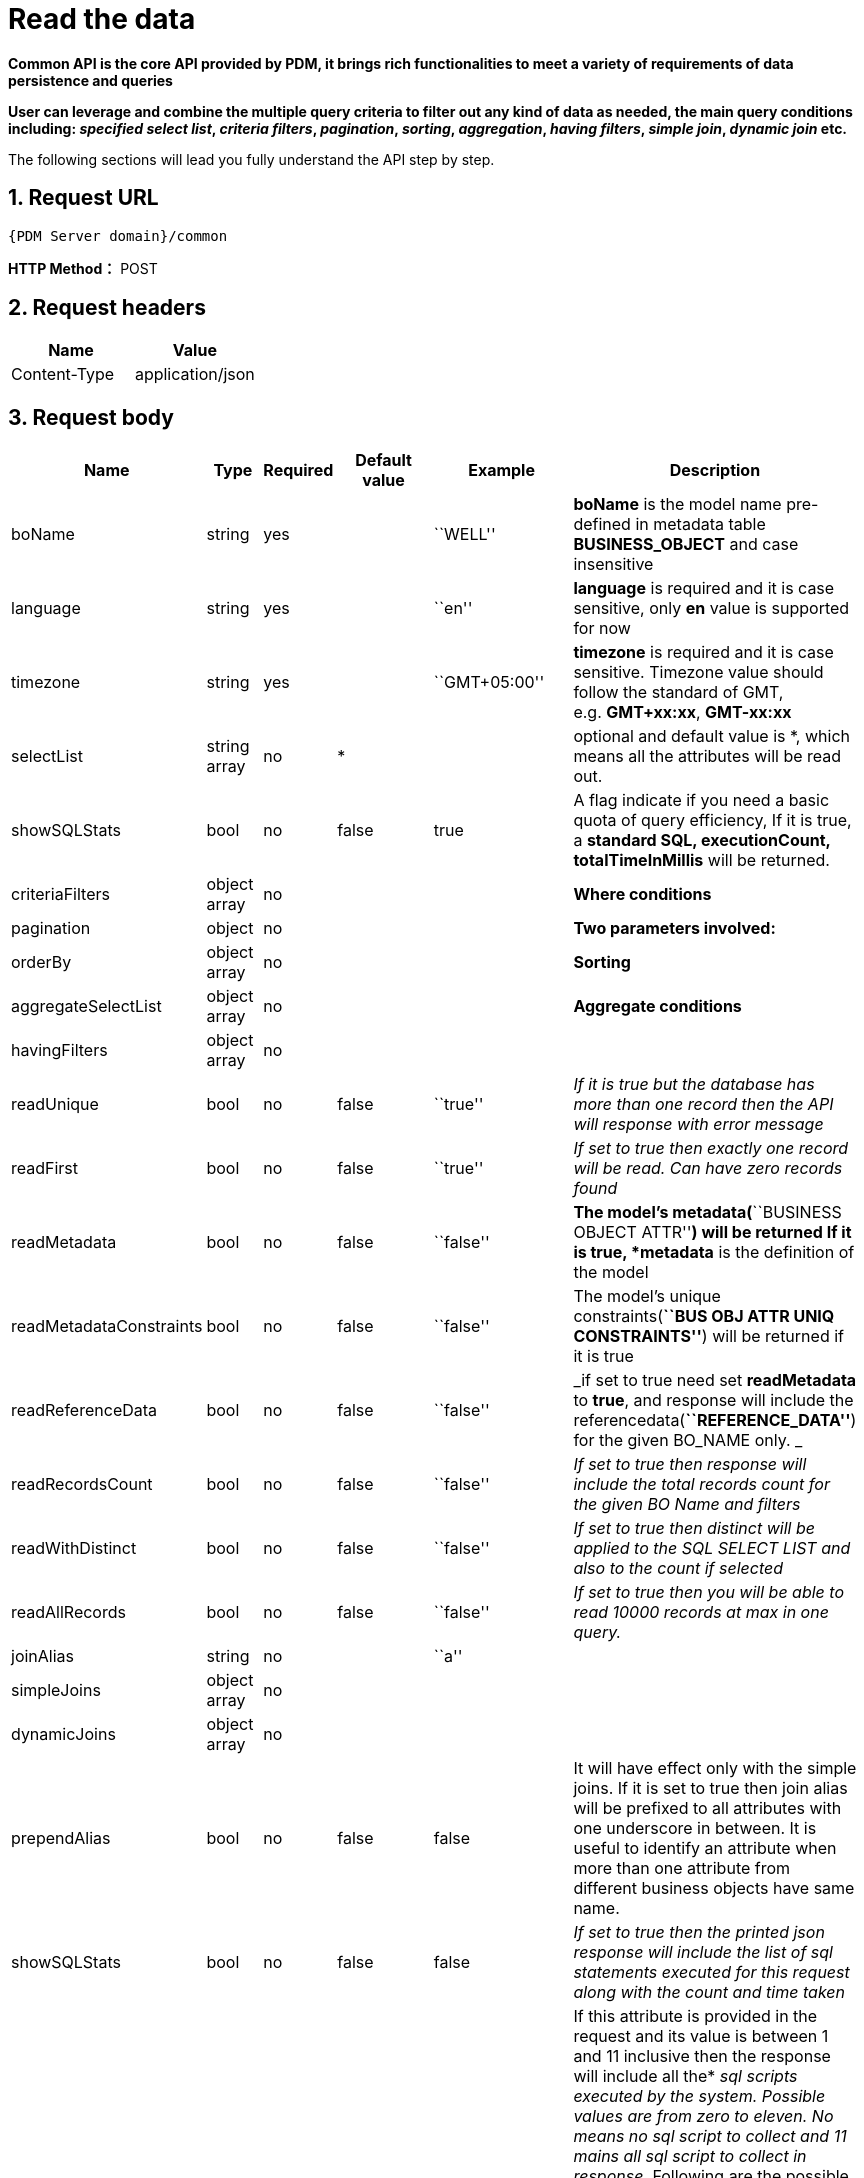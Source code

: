 = Read the data

*Common API is the core API provided by PDM, it brings rich functionalities to meet a variety of requirements of data persistence and queries*

*User can leverage and combine the multiple query criteria to filter out any kind of data as needed, the main query conditions including: _specified select list_, _criteria filters_, _pagination_, _sorting_, _aggregation_, _having filters_, _simple join_, _dynamic join_ etc.*

The following sections will lead you fully understand the API step by step.

== 1. Request URL

`{PDM Server domain}/common`

*HTTP Method：* POST

== 2. Request headers

[cols=",",options="header",]
|===
|Name |Value
|Content-Type |application/json
|===

[#3-request-body]
== 3. Request body

[width="99%",cols="7%,2%,4%,29%,29%,29%",options="header",]
|===
|Name |Type |Required |Default value |Example |Description
|boName |string |yes | |``WELL'' |*boName* is the model name pre-defined in metadata table *BUSINESS_OBJECT* and case insensitive
|language |string |yes | |``en'' |*language* is required and it is case sensitive, only *en* value is supported for now
|timezone |string |yes | |``GMT+05:00'' |*timezone* is required and it is case sensitive. Timezone value should follow the standard of GMT, e.g. *GMT+xx:xx*, *GMT-xx:xx*
|selectList |string array |no |* | |optional and default value is *, which means all the attributes will be read out.
|showSQLStats |bool |no |false |true |A flag indicate if you need a basic quota of query efficiency, If it is true, a *standard SQL, executionCount, totalTimeInMillis* will be returned.
|criteriaFilters |object array |no | | |*Where conditions*
|pagination |object |no | | |*Two parameters involved:*
|orderBy |object array |no | | |*Sorting*
|aggregateSelectList |object array |no | | |*Aggregate conditions*
|havingFilters |object array |no | | |
|readUnique |bool |no |false |``true'' |_If it is true but the database has more than one record then the API will response with error message_
|readFirst |bool |no |false |``true'' |_If set to true then exactly one record will be read. Can have zero records found_
|readMetadata |bool |no |false |``false'' |*The model’s metadata(*``BUSINESS OBJECT ATTR''*) will be returned If it is true, *metadata* is the definition of the model
|readMetadataConstraints |bool |no |false |``false'' |The model’s unique constraints(*``BUS OBJ ATTR UNIQ CONSTRAINTS''*) will be returned if it is true
|readReferenceData |bool |no |false |``false'' |_if set to true need set *readMetadata* to *true*, and response will include the referencedata(*``REFERENCE_DATA''*) for the given BO_NAME only. _
|readRecordsCount |bool |no |false |``false'' |_If set to true then response will include the total records count for the given BO Name and filters_
|readWithDistinct |bool |no |false |``false'' |_If set to true then distinct will be applied to the SQL SELECT LIST and also to the count if selected_
|readAllRecords |bool |no |false |``false'' |_If set to true then you will be able to read 10000 records at max in one query._
|joinAlias |string |no | |``a'' |
|simpleJoins |object array |no | | |
|dynamicJoins |object array |no | | |
|prependAlias |bool |no |false |false |It will have effect only with the simple joins. If it is set to true then join alias will be prefixed to all attributes with one underscore in between. It is useful to identify an attribute when more than one attribute from different business objects have same name.
|showSQLStats |bool |no |false |false |_If set to true then the printed json response will include the list of sql statements executed for this request along with the count and time taken_
|collectSQLScript |integer |no |0 |1 |If this attribute is provided in the request and its value is between 1 and 11 inclusive then the response will include all the* _sql_ _scripts executed by the system. Possible values are from zero to eleven. No means no_ _sql_ _script to collect and 11 mains all_ _sql_ _script to collect in response._ Following are the possible values* _// 0: No SQL Script At All (Default)_ _// 1: COUNT Only_ _// 2: SELECT ONLY_ _// 3: SELECT and COUNT_ _// 4: INSERT Only_ _// 5: UPDATE Only_ _// 6: DELETE Only_ _// 7: INSERT and UPDATE Only_ _// 8: ALL DML Operations Only_ _// 9: ALL DDL Operations Only_ _// 10: ALL DDL and DML Operations Only_
|===


[IMPORTANT]
====
* All keys are case sensitive
* Values for keys _boName_ and _boAttrName_ are case insensitive.
* Some keys have a predefined format for their values like language, timezone, date time, etc.
====

.All acceptable/possible time formats
[NOTE]
====
* All acceptable/possible date only and timestamp and time only formats which can be parsed by the API.
* Following is the list of all possible supported parse-able patterns. We start parsing from a more detail pattern and if not matched then we try to match a less detailed pattern till end.
* If no match is found then API will throw an error.
====

[source,sql]
----
TIME_ONLY_FORMAT("HH:mm:ss")
TIME_ONLY_FORMAT_WITH_MILLIS("HH:mm:ss.SSS")
// HYPHEN BASED DATE FORMATS
DATE_ONLY_FORMAT("yyyy-MM-dd")
DATETIME_FORMAT_WITHOUT_SECONDS("yyyy-MM-dd'T'HH:mm")
DATETIME_FORMAT_WITH_T("yyyy-MM-dd'T'HH:mm:ss")
DATETIME_FORMAT("yyyy-MM-dd HH:mm:ss")
DATETIME_FORMAT_WITH_TIMEZONE("yyyy-MM-dd HH:mm:ssX")
TIMESTAMP_FORMAT_WITHOUT_TIMEZONE("yyyy-MM-dd HH:mm:ss.SSS")
TIMESTAMP_FORMAT_WITH_TIMEZONE("yyyy-MM-dd HH:mm:ss.SSSX")
TIMESTAMP_ISO_FORMAT_UTC("yyyy-MM-dd'T'HH:mm:ss'Z'")
TIMESTAMP_ISO_FORMAT_WITH_MILLIS_UTC("yyyy-MM-dd'T'HH:mm:ss.SSS'Z'")
TIMESTAMP_ISO_FORMAT_WITH_TIMEZONE("yyyy-MM-dd'T'HH:mm:ssX")
TIMESTAMP_ISO_FORMAT_WITH_TIMEZONE_AND_MILLIS("yyyy-MM-dd'T'HH:mm:ss.SSSX")
// SLASH BASED DATE FORMATS
DATE_ONLY_SLASH_FORMAT("yyyy/MM/dd")
DATETIME_SLASH_FORMAT_WITHOUT_SECONDS("yyyy/MM/dd'T'HH:mm")
DATETIME_SLASH_FORMAT_WITH_T("yyyy-MM-dd'T'HH:mm:ss")
DATETIME_SLASH_FORMAT("yyyy/MM/dd HH:mm:ss")
DATETIME_SLASH_FORMAT_WITH_TIMEZONE("yyyy/MM/dd HH:mm:ssX")
TIMESTAMP_SLASH_FORMAT_WITHOUT_TIMEZONE("yyy/MM/dd HH:mm:ss.SSS")
TIMESTAMP_SLASH_FORMAT_WITH_TIMEZONE("yyy/MM/dd HH:mm:ss.SSSX")
TIMESTAMP_ISO_SLASH_FORMAT_UTC("yyy/MM/dd'T'HH:mm:ss'Z'")
TIMESTAMP_ISO_SLASH_FORMAT_WITH_MILLIS_UTC("yyy/MM/dd'T'HH:mm:ss.SSS'Z'")
TIMESTAMP_ISO_SLASH_FORMAT_WITH_TIMEZONE("yyy/MM/dd'T'HH:mm:ssX")
TIMESTAMP_ISO_SLASH_FORMAT_WITH_TIMEZONE_AND_MILLIS("yyy/MM/dd'T'HH:mm:ss.SSSX")
----

=== 3.1. Required and basic

Query the specified table.


.Query the specified table.
[example]
====
Query the well data. (The default is to query the first page)

[source,json]
----
{
    "boName": "WELL",
    "language": "en",
    "timezone": "GMT+05:00"
}
----
====

The final executed SQL:

[source,sql]
----
SELECT * FROM WELL
FETCH NEXT (20) ROWS ONLY
----

+
++++
<details>
<summary><font style="color: blue; cursor: pointer; text-decoration:underline; background-color: 	#F0F8FF">Try it myself</font>
</summary>
<iframe src="./_attachments/read-records/api-common-basic.html" width="600px" height="620px" >
</iframe>
</details>
++++

==== Parameters

[width="100%",cols="9%,6%,9%,60%,8%,8%",options="header",]
|===
|Name |Type |Required |Default value |Example value |Description
|boName |string |yes | |``WELL'' |*boName* is pre-defined in metadata table *BUSINESS_OBJECT* and case insensitive. link:#GetAllBoName[*Get all boName*]
|language |string |yes | |``en'' |*language* is required and it is case sensitive and only *en* value is supported for now
|timezone |string |yes | |``GMT+05:00'' |*timezone* is required and it is case sensitive. Timezone value only supports specific format *GMT+xx:xx*, *GMT-xx:xx*
|===

==== [#GetAllBoName]#Get all boName#

You can copy the following json as body to get all boName. Specific parameters will be explained later.


[source,json]
----
{
   "boName":"BUSINESS OBJECT",
   "language":"en",
   "timezone":"GMT+08:00",
   "selectList":[
      "BO_NAME"
   ],
   "orderBy":[
      {
         "boAttrName":"business_object_id",
         "order":"ASC"
      }
   ],
   "readAllRecords":true
}
----

==== [#GetBoAttrNameByBoName]#Get boAttrName by boName#

You can copy the following json(replace *values* to specific boName) as body to get boAttrName by boName. Specific parameters will be explained later.

[source,json]
----
{
   "boName":"BUSINESS OBJECT ATTR",
   "language":"en",
   "timezone":"GMT+08:00",
   "selectList":[
      "BO_ATTR_NAME"
   ],
   "criteriaFilters":[
      {
         "boAttrName":"BO_NAME",
         "operator":"EQUALS",
         "values":[
            "WELL"
         ]
      }
   ],
   "orderBy":[
      {
         "boAttrName":"business_object_attr_id",
         "order":"ASC"
      }
   ],
   "readAllRecords":true
}
----

=== 3.2. selectList

Return data from a column list.

.Query the well data. (The default is to query the first page) Only query columns: ``WELL_NAME'',``AREA_NAME'', and return the SQL statement.
[example]
====
[source,json]
----
{
   "boName":"WELL",
   "language":"en",
   "timezone":"GMT+05:00",
   "selectList":[
      "WELL_NAME",
      "AREA_NAME"
   ],
   "showSQLStats":true
}
----

*The final executed SQL:*

[source,sql]
----
SELECT WELL_NAME, AREA_NAME FROM WELL
FETCH NEXT (20) ROWS ONLY
----
====

++++
<details>
<summary><font style="color: blue; cursor: pointer; text-decoration:underline; background-color: 	#F0F8FF">Try it myself</font>
</summary>
<iframe src="./_attachments/read-records/api-common-selectList.html" width="600px" height="620px">
</iframe>
</details>
++++

==== Parameters

[width="100%",cols="7%,5%,4%,28%,28%,28%",options="header",]
|===
|Name |Type |Required |Default value |Example value |Description
|selectList |string array |no |* | |optional and default is * means all the columns defined in metadata will be selected.
|showSQLStats |bool |no |false |true |If true, query *sql, executionCount, totalTimeInMillis* will be returned.
|===

=== 3.3. criteriaFilters


*Where condition*

.Query the well data. (The default is to query the first page) Query WELL_TYPE=``OIL'' and WELL_NAME like ``CN'' and AREA_ID in(1,2,3,4,5) and WELL_ID between(1,10000)
[example]
====
[source,json]
----
{
   "boName":"WELL",
   "language":"en",
   "timezone":"GMT+05:00",
   "criteriaFilters":[
      {
         "boAttrName":"WELL_TYPE",
         "operator":"EQUALS",
         "values":[
            "OIL"
         ]
      },
      {
         "boAttrName":"WELL_NAME",
         "operator":"LIKE",
         "values":[
            "CN"
         ]
      },
      {
         "boAttrName":"AREA_ID",
         "operator":"IN",
         "values":[
            1,
            2,
            3,
            4,
            5
         ]
      },
      {
         "boAttrName":"WELL_ID",
         "operator":"BETWEEN",
         "values":[
            1,
            10000
         ]
      }
   ]
}
----

*The final executed SQL:*

[source,sql]
----
SELECT * FROM WELL
WHERE (WELL_TYPE = 'OIL')
    AND (WELL_NAME LIKE '%CN%')
    AND (AREA_ID IN (1, 2, 3, 4, 5))
    AND (WELL_ID BETWEEN 1 AND 10000)
FETCH NEXT (20) ROWS ONLY
----
====

++++
<details>
<summary><font style="color: blue; cursor: pointer; text-decoration:underline; background-color: 	#F0F8FF">Try it myself</font>
</summary>
<iframe src="./_attachments/read-records/api-common-criteriaFilters.html" width="600px" height="620px">
</iframe>
</details>
++++

==== Parameters

[width="100%",cols="10%,5%,4%,27%,27%,27%",options="header",]
|===
|Name |Type |Required |Default value |Example value |Description
|criteriaFilters |object array |no | | |*Where conditions*
|===

==== [#criteriaFilters.Parameters]#criteriaFilters.Parameters#

[width="100%",cols="12%,5%,7%,11%,11%,54%",options="header",]
|===
|Name |Type |Required |Default value |Example value |Description
|boAttrName |string |yes | |``UWI'' |*boAttrName* is pre-defined in metadata table *BUSINESS_OBJECT_ATTR* and case insensitive. link:#GetBoAttrNameByBoName[*Get boAttrName by boName*]
|operator |string |yes | |LIKE |SQL operator, SUPPORTED OPERATORS please see link:#criteriaFilters.Operators[*criteriaFilters.Operators*]
|values |array |yes | |[``UWI-12345''] |key *values* is an array of values
|===

==== [#criteriaFilters.Operators]#criteriaFilters.Operators#

*All Operators are case sensitive*

[cols=",",options="header",]
|===
|Name |Description
|EQUALS |=
|NOT_EQUALS |!=
|GREATER_THAN |>
|LESS_THAN |<
|GREATER_OR_EQUALS |>=
|LESS_OR_EQUALS |<=
|BETWEEN |between
|NOT_BETWEEN |not between
|IN |in
|NOT_IN |not in
|LIKE |like
|NOT_LIKE |not like
|===

Note:: Following operators are Postgres Only. VDB connection will not support these and will throw error incase we use them over VDB or on some other databases. JSONB operators are being used in full text search only for now.

[cols=",",options="header",]
|===
|Name |Description
|ILIKE |ilike
|NOT_ILIKE |not ilike
|JSONB_FIND_EXACT |jsonb find exact
|JSONB_FIND_LIKE |jsonb find like
|JSONB_DOT |jsonb dot
|JSONB_DOT_FOR_TEXT |jsonb dot for text
|===

=== 3.4. pagination

*Query the data for the specified page*

.Query the well data on the second page and per page displays 30.
[example]
====
[source,json]
----
{
   "boName":"WELL",
   "language":"en",
   "timezone":"GMT+05:00",
   "pagination":{
      "recordsPerPage":30,
      "pages":[
         2
      ]
   }
}
----

*The final executed SQL:*

[source,sql]
----
SELECT * FROM WELL
OFFSET (30) ROWS
FETCH NEXT (30) ROWS ONLY
----
====

++++
<details>
<summary><font style="color: blue; cursor: pointer; text-decoration:underline; background-color: 	#F0F8FF">Try it myself</font>
</summary>
<iframe src="./_attachment/read-records/api-common-pagination.html" width="600px" height="620px">
</iframe>
</details>
++++

==== Parameters

[width="100%",cols="7%,2%,4%,29%,29%,29%",options="header",]
|===
|Name |Type |Required |Default value |Example value |Description
|pagination |object |no | | |
|===

=== 3.5. orderBy

*Order condition*

.Query the well data and sort by ``UWI'' ascending and ``WELL_NAME'' Descending.
[example]
====
[source,json]
----
{
   "boName":"WELL",
   "language":"en",
   "timezone":"GMT+05:00",
   "orderBy": [
    {
      "boAttrName": "UWI",
      "order": "ASC"
    },
    {
      "boAttrName": "WELL_NAME",
      "order": "DESC"
    }
  ]
}
----

*The final executed SQL:*

[source,sql]
----
SELECT * FROM WELL
ORDER BY UWI ASC, WELL_NAME DESC
FETCH NEXT (20) ROWS ONLY
----
====

++++
<details>
<summary><font style="color: blue; cursor: pointer; text-decoration:underline; background-color: 	#F0F8FF">Try it myself</font>
</summary>
<iframe src="./_attachments/read-records/api-common-orderBy.html" width="600px" height="620px">
</iframe>
</details>
++++
==== Parameters

[width="100%",cols="6%,16%,4%,28%,28%,18%",options="header",]
|===
|Name |Type |Required |Default value |Example value |Description
|orderBy |object array |no | | |
|===

=== 3.6. aggregateSelectList

*Aggregate conditions*


.Aggregate Max WELL_ID and Min WELL_ID
[example]
====
[source,json]
----
{
   "boName":"WELL",
   "language":"en",
   "timezone":"GMT+05:00",
   "aggregateSelectList":[
      {
         "boAttrName":"WELL_ID",
         "aggregateFunction":"MAX",
         "alias":"MAX_WELL_ID"
      },
      {
         "boAttrName":"WELL_ID",
         "aggregateFunction":"MIN",
         "alias":"MIN_WELL_ID"
      }
   ]
}
----


*The final executed SQL of Example:*

[source,sql]
----
SELECT MAX(WELL_ID) as MAX_WELL_ID, MIN(WELL_ID) as MIN_WELL_ID FROM WELL
FETCH NEXT (20) ROWS ONLY
----
====

.Query WELL_NAME,AREA_NAME and Aggregate Max WELL_ID and Min WELL_ID
[example]
====
[source,json]
----
{
   "boName":"WELL",
   "language":"en",
   "timezone":"GMT+05:00",
   "selectList":[
      "WELL_NAME",
      "AREA_NAME"
   ],
   "aggregateSelectList":[
      {
         "boAttrName":"WELL_ID",
         "aggregateFunction":"MAX",
         "alias":"MAX_WELL_ID"
      },
      {
         "boAttrName":"WELL_ID",
         "aggregateFunction":"MIN",
         "alias":"MIN_WELL_ID"
      }
   ]
}
----

*The final executed SQL of Example:*

[source,sql]
----
SELECT WELL_NAME, AREA_NAME, MAX(WELL_ID) as MAX_WELL_ID,
MIN(WELL_ID) as MIN_WELL_ID FROM WELL
GROUP BY WELL_NAME, AREA_NAME
FETCH NEXT (20) ROWS ONLY
----
====

++++
<details>
<summary><font style="color: blue; cursor: pointer; text-decoration:underline; background-color: 	#F0F8FF">Try it myself</font>
</summary>
<iframe src="./_attachments/read-records/api-common-aggregateSelectList.html" width="600px" height="620px">
</iframe>
</details>
++++
==== Parameters

[width="99%",cols="10%,5%,4%,27%,27%,27%",options="header",]
|===
|Name |Type |Required |Default value |Example value |Description
|aggregateSelectList |object array |no | | |*Aggregate conditions*
|===

==== [#aggregateSelectList.Parameters]#aggregateSelectList.Parameters#

[width="100%",cols="16%,5%,6%,11%,11%,51%",options="header",]
|===
|Name |Type |Required |Default value |Example value |Description
|boAttrName |string |yes | |``WELL_ID'' |*boAttrName* is pre-defined in metadata table *BUSINESS_OBJECT_ATTR* and case insensitive. link:#GetBoAttrNameByBoName[*Get boAttrName by boName*]
|aggregateFunction |string |yes | |``MAX'' |support *MIN*, *MAX*, *SUM*, *AVG* and *Count*
|alias |string |yes | |``MAX_WELL_ID'' |will be used to get back the value from the response
|===

=== 3.7. havingFilters

*Having condition*

.Read Max of VOLUME_DATE For All Wells Which Were Created Before 2019 And Their BOE_VOLUME Is Not NULL
[example]
====
[source,json]
----
{
   "boName":"WELL VOL DAILY",
   "language":"en",
   "timezone":"GMT+05:00",
   "selectList":[
      "UWI"
   ],
   "aggregateSelectList":[
      {
         "boAttrName":"VOLUME_DATE",
         "aggregateFunction":"MAX",
         "alias":"MAX_VOLUME_DATE"
      }
   ],
   "criteriaFilters":[
      {
         "boAttrName":"BOE_VOLUME",
         "operator":"NOT_EQUALS",
         "values":[
            null
         ]
      }
   ],
   "havingFilters":[
      {
         "aggregateColumn":{
            "boAttrName":"ROW_CREATED_DATE",
            "aggregateFunction":"MAX"
         },
         "operator":"LESS_THAN",
         "values":[
            "2019-01-01 00:00:00+05:00"
         ]
      }
   ]
}
----

*The final executed SQL of Example1:*

[source,sql]
----
SELECT UWI, MAX(VOLUME_DATE) as MAX_VOLUME_DATE FROM WELL_VOL_DAILY
WHERE (BOE_VOLUME IS NOT NULL)
GROUP BY UWI
HAVING (MAX(ROW_CREATED_DATE) < '2019-01-01 00:00:00+05:00')
FETCH NEXT (20) ROWS ONLY
----
====

++++
<details>
<summary><font style="color: blue; cursor: pointer; text-decoration:underline; background-color: 	#F0F8FF">Try it myself</font>
</summary>
<iframe src="./_attachment/read-records/api-common-aggregateSelectList.html" width="600px" height="620px">
</iframe>
</details>
++++

==== Parameters

[width="100%",cols="14%,10%,6%,10%,10%,50%",options="header",]
|===
|Name |Type |Required |Default value |Example value |Description
|havingFilters |object array |no | | |
|===

==== [#havingFilters.Parameters]#havingFilters.Parameters#

[width="100%",cols="16%,9%,6%,10%,10%,49%",options="header",]
|===
|Name |Type |Required |Default value |Example value |Description
|aggregateColumn |object |yes | | |
|operator |string |yes | |``LESS_THAN'' |supported please see link:#havingFilters.Operators[*havingFilters.Operators*]
|values |object array |yes | | |key *values* is an array of values
|===

==== [#havingFilters.Operators]#havingFilters.Operators#

*All Operators are case sensitive*

[cols=",",options="header",]
|===
|Name |Description
|EQUALS |=
|NOT_EQUALS |!=
|GREATER_THAN |>
|LESS_THAN |<
|GREATER_OR_EQUALS |>=
|LESS_OR_EQUALS |<=
|BETWEEN |between
|NOT_BETWEEN |not between
|IN |in
|NOT_IN |not in
|LIKE |like
|NOT_LIKE |not like
|ILIKE |ilike
|NOT_ILIKE |not ilike
|===

=== 3.8. read options

*Various read options*

==== Parameters

[width="100%",cols="22%,3%,6%,10%,10%,49%",options="header",]
|===
|Name |Type |Required |Default value |Example value |Description
|readUnique |bool |no |false |``true'' |_If set to true and the database has more than one record then service will throw error_
|readFirst |bool |no |false |``true'' |_If set to true then exactly one record will be read. Can have zero records found_
|readMetadata |bool |no |false |``false'' |_If set to true then response will include the metadata(*``BUSINESS OBJECT ATTR''*) for the given BO_NAME only_
|readMetadataConstraints |bool |no |false |``false'' |_If set to true then response will include the metadata unique constraints(*``BUS OBJ ATTR UNIQ CONSTRAINTS''*) for the given BO_NAME only_
|readReferenceData |bool |no |false |``false'' |_if set to true need set *readMetadata* to *true*, and response will include the referencedata(*``REFERENCE_DATA''*) for the given BO_NAME only. _
|readRecordsCount |bool |no |false |``false'' |_If set to true then response will include the total records count for the given BO Name and filters_
|readWithDistinct |bool |no |false |``false'' |_If set to true then distinct will be applied to the SQL SELECT LIST and also to the count if selected_
|readAllRecords |bool |no |false |``false'' |_If set to true then you will be able to read 10000 records at max in one query._
|===

=== 3.9. simple join

*Joins are a useful and powerful feature of relational databases. It allows us to read data from more than one table using a single SQL statement. When the join sql statement is executed each row of one table is mapped to all the rows of the other table. This mapping rows of one table to another table is call cross product. The resultant table of cross product can be of high volume which can be decreased by using join conditions and where clause filters. Simple join are those where the table structure of the joined table already exists.*

.WELL and WELLBORE simple join.
[example]
====
[source,json]
----
{
  "boName": "WELL",
  "language": "en",
  "timezone": "GMT+05:00",
  "joinAlias": "a",
  "selectList": [
    "WELL_ID",
    "WELL_NAME",
    "AREA_NAME",
    "UWI"
  ],
  "simpleJoins": [
    {
      "boName": "WELLBORE",
      "joinType": "INNER",
      "joinAlias": "b",
      "selectList": [
        "WELLBORE_ID",
        "WELLBORE_NAME"
      ],
      "joiningConditions": [
        {
          "leftSide": {
            "joinAlias": "a",
            "boAttrName": "UWI"
          },
          "operator": "EQUALS",
          "rightSide": {
            "joinAlias": "b",
            "boAttrName": "WELL_UWI"
          }
        }
      ]
    }
  ],
  "prependAlias": false,
  "showSQLStats":true
}
----

*The final executed SQL of Example:*

[source,sql]
----
SELECT a.WELL_ID, a.WELL_NAME, a.AREA_NAME, a.UWI,
b.WELLBORE_ID, b.WELLBORE_NAME
FROM WELL AS a  INNER JOIN WELLBORE AS b
ON a.UWI = b.WELL_UWI
FETCH NEXT (20) ROWS ONLY
----
====

.More joins and more combination conditions.
[example]
====

[source,json]
----
{
  "boName": "WELL",
  "language": "en",
  "timezone": "GMT+05:00",
  "joinAlias": "a",
  "selectList": [
    "WELL_ID",
    "WELL_NAME",
    "AREA_NAME",
    "UWI"
  ],
  "criteriaFilters": [
    {
      "boAttrName": "WELL_NAME",
      "operator": "LIKE",
      "values": [
        "P"
      ]
    }
  ],
  "pagination": {
    "recordsPerPage": 30,
    "pages": [
      1
    ]
  },
  "simpleJoins": [
    {
      "boName": "WELLBORE",
      "joinType": "INNER",
      "joinAlias": "b",
      "selectList": [
        "WELLBORE_ID",
        "WELLBORE_NAME"
      ],
      "joiningConditions": [
        {
          "leftSide": {
            "joinAlias": "a",
            "boAttrName": "UWI"
          },
          "operator": "EQUALS",
          "rightSide": {
            "joinAlias": "b",
            "boAttrName": "WELL_UWI"
          }
        }
      ],
      "criteriaFilters": [
        {
          "boAttrName": "WELL_UWI",
          "operator": "LIKE",
          "values": [
            "P"
          ]
        }
      ],
      "orderBy": [
        {
          "boAttrName": "WELL_UWI",
          "order": "DESC"
        }
      ]
    },
    {
      "boName": "well vol daily",
      "joinType": "INNER",
      "joinAlias": "c",
      "joiningConditions": [
        {
          "leftSide": {
            "joinAlias": "a",
            "boAttrName": "UWI"
          },
          "operator": "EQUALS",
          "rightSide": {
            "joinAlias": "c",
            "boAttrName": "UWI"
          }
        }
      ]
    }
  ],
  "prependAlias": false,
  "showSQLStats":true
}
----

*The final executed SQL of Example:*

[source,sql]
----
SELECT a.WELL_ID, a.WELL_NAME, a.AREA_NAME, a.UWI,
b.WELLBORE_ID, b.WELLBORE_NAME
FROM WELL AS a
INNER JOIN WELLBORE AS b ON a.UWI = b.WELL_UWI
INNER JOIN WELL_VOL_DAILY AS c ON a.UWI = c.UWI
WHERE (CAST(a.WELL_NAME AS VARCHAR) LIKE '%P%')
    AND (CAST(b.WELL_UWI AS VARCHAR) LIKE '%P%')
ORDER BY b.WELL_UWI DESC
FETCH NEXT (30) ROWS ONLY
----
====

++++
<details>
<summary><font style="color: blue; cursor: pointer; text-decoration:underline; background-color: 	#F0F8FF">Try it myself</font>
</summary>
<iframe src="./_attachments/read-record/api-common-simpleJoin.html" width="600px" height="620px">
</iframe>
</details>
++++

==== Parameters

[width="99%",cols="10%,5%,4%,27%,27%,27%",options="header",]
|===
|Name |Type |Required |Default value |Example value |Description
|*joinAlias* |string |no | |``a'' |
|*simpleJoins* |object array |no | | |
|*prependAlias* |bool |no |false |false |It will have effect only with the simple or dynamic joins. If it is set to true then join alias will be prefixed to all attributes with one underscore in between. It is useful to identify an attribute when more than one attribute from different business objects have same name.
|===

==== [#simpleJoins.Parameters]#simpleJoins.Parameters#

____
*selectList*, *aggregateSelectList*, *criteriaFilters*, *havingFilters* and *orderBy* can be used with simple join objects. Their effect will be on the whole result data.
____

____
But *pagination* cannot be used with simple joins objects.
____

[width="100%",cols="18%,9%,6%,10%,10%,47%",options="header",]
|===
|Name |Type |Required |Default value |Example value |Description
|*boName* |string |yes | |``WELL'' |Bo Name is the name of business object to be joined. If it is same as the parent boName then it will be self-join. link:#GetAllBoName[*Get all boName*]
|*joinType* |string |yes | |``LEFT'' |Join type is the type of join and it is case sensitive. Possible values are *INNER*, *LEFT*, *RIGHT* and *FULL*.
|*joinAlias* |string |no | |``b'' |Join Alias is same as defined above but it will be defined here for the join table.
|*joiningConditions* |object array |yes | | |
|===

=== 3.10. dynamic join


*Joins are a useful and powerful feature of relational databases. It allows us to read data from more than one table using a single SQL statement. When the join sql statement is executed each row of one table is mapped to all the rows of the other table. This mapping rows of one table to another table is call cross product. The resultant table of cross product can be of high volume which can be decreased by using join conditions and where clause filters. In dynamic joins the joined table is created by a nested SQL statement.*

.Query table WELL_VOL_DAILY each UWI maximum date’s volume.
[example]
====
[source,json]
----
{
   "boName":"well vol daily",
   "language":"en",
   "timezone":"GMT+05:00",
   "joinAlias":"a",
   "readAllRecords":true,
   "selectList":[
      "UWI",
      "boe_volume"
   ],
   "dynamicJoins":[
      {
         "selectList":[
            "UWI",
            "max_volume_date"
         ],
         "joinType":"INNER",
         "joinAlias":"b",
         "dynamicTables":[
            {
               "boName":"well vol daily",
               "selectList":[
                  "UWI"
               ],
               "aggregateSelectList":[
                  {
                     "boAttrName":"volume_date",
                     "aggregateFunction":"MAX",
                     "alias":"max_volume_date"
                  }
               ]
            }
         ],
         "joiningConditions":[
            {
               "leftSide":{
                  "joinAlias":"a",
                  "boAttrName":"UWI"
               },
               "operator":"EQUALS",
               "rightSide":{
                  "joinAlias":"b",
                  "boAttrName":"UWI"
               }
            },
            {
               "leftSide":{
                  "joinAlias":"a",
                  "boAttrName":"volume_date"
               },
               "operator":"EQUALS",
               "rightSide":{
                  "joinAlias":"b",
                  "boAttrName":"max_volume_date"
               }
            }
         ],
         "orderBy":[
            {
               "boAttrName":"UWI",
               "order":"DESC"
            }
         ]
      }
   ],
   "showSQLStats":"true"
}
----

*The final executed SQL of Example:*

[source,sql]
----
SELECT a.UWI, a.BOE_VOLUME,
b.UWI, b.max_volume_date
FROM WELL_VOL_DAILY AS a
INNER JOIN (SELECT UWI, MAX(VOLUME_DATE) AS "max_volume_date"
    FROM WELL_VOL_DAILY GROUP BY UWI) AS b
ON a.UWI = b.UWI AND a.VOLUME_DATE = b.max_volume_date
ORDER BY b.UWI desc
----
====

++++
<details>
<summary><font style="color: blue; cursor: pointer; text-decoration:underline; background-color: 	#F0F8FF">Try it myself</font>
</summary>
<iframe src="./_attachment/read-records/api-common-dynamicJoin.html" width="600px" height="620px">
</iframe>
</details>
++++
==== Parameters

[width="100%",cols="9%,6%,9%,60%,8%,8%",options="header",]
|===
|Name |Type |Required |Default value |Example value |Description
|dynamicJoins |object array |no | | |
|===

==== [#dynamicJoins.Parameters]#dynamicJoins.Parameters#

____
*selectList*, *aggregateSelectList*, *criteriaFilters*, *havingFilters* and *orderBy* can be used with dynamic join objects. Their effect will be on the whole result data.
____

____
But *pagination* cannot be used with dynamic joins objects.
____

[width="100%",cols="18%,9%,6%,10%,10%,47%",options="header",]
|===
|Name |Type |Required |Default value |Example value |Description
|*joinType* |string |yes | |``LEFT'' |Join type is the type of join and it is case sensitive. Possible values are *INNER*, *LEFT*, *RIGHT* and *FULL*.
|*joinAlias* |string |yes | |``b'' |Join Alias is same as defined above but it will be defined here for the join table.
|*dynamicTables* |object array |yes | | |
|*joiningConditions* |object array |yes | | |
|===

==== [#dynamicTables.Parameters]#dynamicTables.Parameters#

____
*selectList*, *aggregateSelectList*, *criteriaFilters*, *havingFilters* and *orderBy* can be used with dynamicTables objects. Their effect will be on the whole result data.

But *pagination* cannot be used with dynamic joins objects.
____

[width="100%",cols="18%,9%,6%,10%,10%,47%",options="header",]
|===
|Name |Type |Required |Default value |Example value |Description
|*boName* |string |yes | |``WELL'' |Bo Name is the name of business object to be read. link:#GetAllBoName[*Get all boName*]
|*joinType* |string |no | |``LEFT'' |
|*joinAlias* |string |no | |``b'' |Join Alias is same as defined above but it will be defined here for the dynamic table.
|*joiningConditions* |object array |no | | |
|===

== 4. Responses

Please see link:../responses[Responses]
